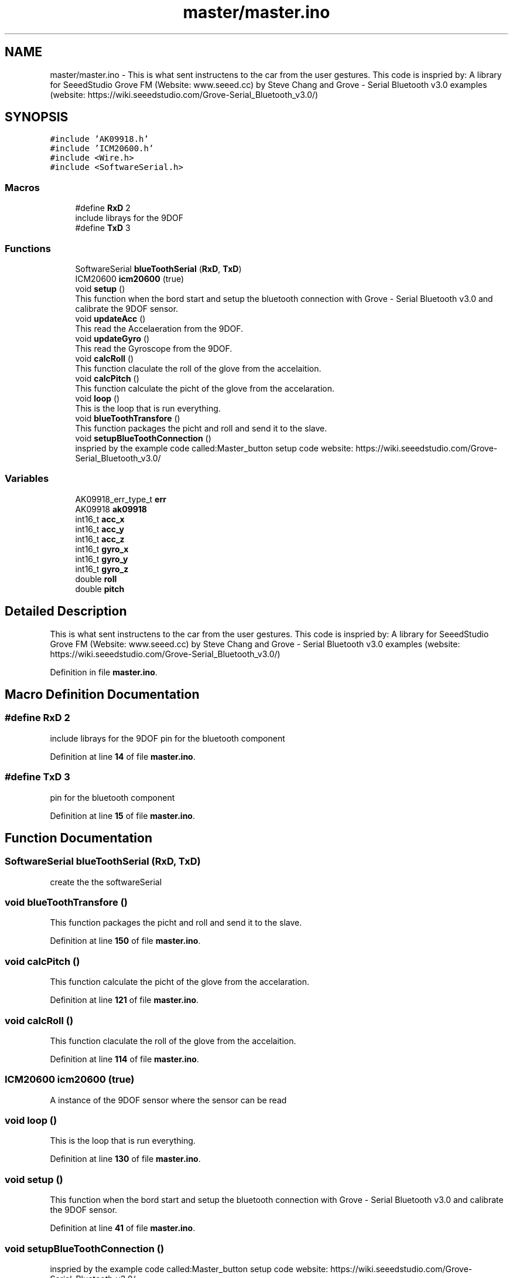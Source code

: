 .TH "master/master.ino" 3 "Wed May 31 2023" "Mini-Project-FPI" \" -*- nroff -*-
.ad l
.nh
.SH NAME
master/master.ino \- This is what sent instructens to the car from the user gestures\&. This code is inspried by: A library for SeeedStudio Grove FM (Website: www\&.seeed\&.cc) by Steve Chang and Grove - Serial Bluetooth v3\&.0 examples (website: https://wiki.seeedstudio.com/Grove-Serial_Bluetooth_v3.0/)  

.SH SYNOPSIS
.br
.PP
\fC#include 'AK09918\&.h'\fP
.br
\fC#include 'ICM20600\&.h'\fP
.br
\fC#include <Wire\&.h>\fP
.br
\fC#include <SoftwareSerial\&.h>\fP
.br

.SS "Macros"

.in +1c
.ti -1c
.RI "#define \fBRxD\fP   2"
.br
.RI "include librays for the 9DOF "
.ti -1c
.RI "#define \fBTxD\fP   3"
.br
.in -1c
.SS "Functions"

.in +1c
.ti -1c
.RI "SoftwareSerial \fBblueToothSerial\fP (\fBRxD\fP, \fBTxD\fP)"
.br
.ti -1c
.RI "ICM20600 \fBicm20600\fP (true)"
.br
.ti -1c
.RI "void \fBsetup\fP ()"
.br
.RI "This function when the bord start and setup the bluetooth connection with Grove - Serial Bluetooth v3\&.0 and calibrate the 9DOF sensor\&. "
.ti -1c
.RI "void \fBupdateAcc\fP ()"
.br
.RI "This read the Accelaeration from the 9DOF\&. "
.ti -1c
.RI "void \fBupdateGyro\fP ()"
.br
.RI "This read the Gyroscope from the 9DOF\&. "
.ti -1c
.RI "void \fBcalcRoll\fP ()"
.br
.RI "This function claculate the roll of the glove from the accelaition\&. "
.ti -1c
.RI "void \fBcalcPitch\fP ()"
.br
.RI "This function calculate the picht of the glove from the accelaration\&. "
.ti -1c
.RI "void \fBloop\fP ()"
.br
.RI "This is the loop that is run everything\&. "
.ti -1c
.RI "void \fBblueToothTransfore\fP ()"
.br
.RI "This function packages the picht and roll and send it to the slave\&. "
.ti -1c
.RI "void \fBsetupBlueToothConnection\fP ()"
.br
.RI "inspried by the example code called:Master_button setup code website: https://wiki.seeedstudio.com/Grove-Serial_Bluetooth_v3.0/ "
.in -1c
.SS "Variables"

.in +1c
.ti -1c
.RI "AK09918_err_type_t \fBerr\fP"
.br
.ti -1c
.RI "AK09918 \fBak09918\fP"
.br
.ti -1c
.RI "int16_t \fBacc_x\fP"
.br
.ti -1c
.RI "int16_t \fBacc_y\fP"
.br
.ti -1c
.RI "int16_t \fBacc_z\fP"
.br
.ti -1c
.RI "int16_t \fBgyro_x\fP"
.br
.ti -1c
.RI "int16_t \fBgyro_y\fP"
.br
.ti -1c
.RI "int16_t \fBgyro_z\fP"
.br
.ti -1c
.RI "double \fBroll\fP"
.br
.ti -1c
.RI "double \fBpitch\fP"
.br
.in -1c
.SH "Detailed Description"
.PP 
This is what sent instructens to the car from the user gestures\&. This code is inspried by: A library for SeeedStudio Grove FM (Website: www\&.seeed\&.cc) by Steve Chang and Grove - Serial Bluetooth v3\&.0 examples (website: https://wiki.seeedstudio.com/Grove-Serial_Bluetooth_v3.0/) 


.PP
Definition in file \fBmaster\&.ino\fP\&.
.SH "Macro Definition Documentation"
.PP 
.SS "#define RxD   2"

.PP
include librays for the 9DOF pin for the bluetooth component 
.PP
Definition at line \fB14\fP of file \fBmaster\&.ino\fP\&.
.SS "#define TxD   3"
pin for the bluetooth component 
.PP
Definition at line \fB15\fP of file \fBmaster\&.ino\fP\&.
.SH "Function Documentation"
.PP 
.SS "SoftwareSerial blueToothSerial (\fBRxD\fP, \fBTxD\fP)"
create the the softwareSerial 
.SS "void blueToothTransfore ()"

.PP
This function packages the picht and roll and send it to the slave\&. 
.PP
Definition at line \fB150\fP of file \fBmaster\&.ino\fP\&.
.SS "void calcPitch ()"

.PP
This function calculate the picht of the glove from the accelaration\&. 
.PP
Definition at line \fB121\fP of file \fBmaster\&.ino\fP\&.
.SS "void calcRoll ()"

.PP
This function claculate the roll of the glove from the accelaition\&. 
.PP
Definition at line \fB114\fP of file \fBmaster\&.ino\fP\&.
.SS "ICM20600 icm20600 (true)"
A instance of the 9DOF sensor where the sensor can be read 
.SS "void loop ()"

.PP
This is the loop that is run everything\&. 
.PP
Definition at line \fB130\fP of file \fBmaster\&.ino\fP\&.
.SS "void setup ()"

.PP
This function when the bord start and setup the bluetooth connection with Grove - Serial Bluetooth v3\&.0 and calibrate the 9DOF sensor\&. 
.PP
Definition at line \fB41\fP of file \fBmaster\&.ino\fP\&.
.SS "void setupBlueToothConnection ()"

.PP
inspried by the example code called:Master_button setup code website: https://wiki.seeedstudio.com/Grove-Serial_Bluetooth_v3.0/ 
.PP
Definition at line \fB173\fP of file \fBmaster\&.ino\fP\&.
.SS "void updateAcc ()"

.PP
This read the Accelaeration from the 9DOF\&. 
.PP
Definition at line \fB94\fP of file \fBmaster\&.ino\fP\&.
.SS "void updateGyro ()"

.PP
This read the Gyroscope from the 9DOF\&. 
.PP
Definition at line \fB104\fP of file \fBmaster\&.ino\fP\&.
.SH "Variable Documentation"
.PP 
.SS "int16_t acc_x"
The x value of the acceleration messured by the 9dof 
.PP
Definition at line \fB24\fP of file \fBmaster\&.ino\fP\&.
.SS "int16_t acc_y"
The y value of the acceleration messured by the 9dof 
.br
 
.PP
Definition at line \fB25\fP of file \fBmaster\&.ino\fP\&.
.SS "int16_t acc_z"
The z value of the acceleration messured by the 9dof 
.br
 
.PP
Definition at line \fB26\fP of file \fBmaster\&.ino\fP\&.
.SS "AK09918 ak09918"
A instance of the 9DOF sensor that checks if it is up and running 
.PP
Definition at line \fB20\fP of file \fBmaster\&.ino\fP\&.
.SS "AK09918_err_type_t err"
The 9DOF error type that get used when starting the sensor to check that it is running 
.PP
Definition at line \fB19\fP of file \fBmaster\&.ino\fP\&.
.SS "int16_t gyro_x"
The x value of the Gyroscope messured by the 9dof 
.br
 
.PP
Definition at line \fB27\fP of file \fBmaster\&.ino\fP\&.
.SS "int16_t gyro_y"
The y value of the Gyroscope messured by the 9dof 
.br
 
.PP
Definition at line \fB28\fP of file \fBmaster\&.ino\fP\&.
.SS "int16_t gyro_z"
The z value of the Gyroscope messured by the 9dof 
.br
 
.PP
Definition at line \fB29\fP of file \fBmaster\&.ino\fP\&.
.SS "double pitch"
The calculated pitch of the glove from accelaeration 
.PP
Definition at line \fB34\fP of file \fBmaster\&.ino\fP\&.
.SS "double roll"
The calculated roll of the glove from accelaeration 
.PP
Definition at line \fB33\fP of file \fBmaster\&.ino\fP\&.
.SH "Author"
.PP 
Generated automatically by Doxygen for Mini-Project-FPI from the source code\&.
